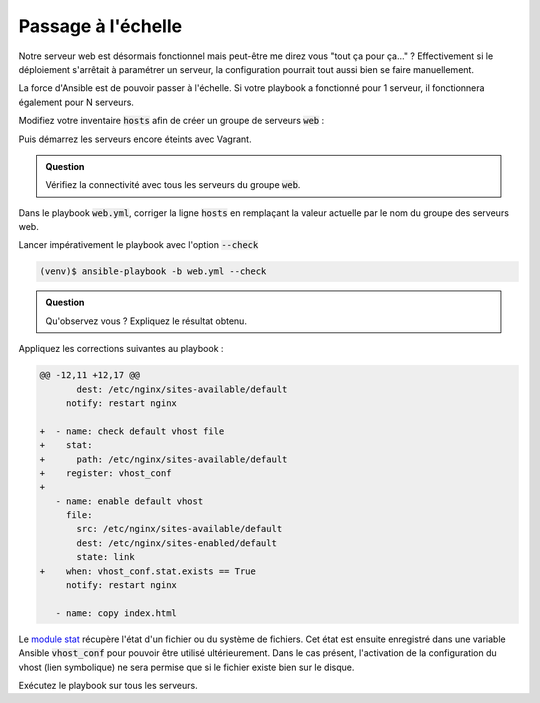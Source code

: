 Passage à l'échelle
-------------------

Notre serveur web est désormais fonctionnel mais peut-être me direz vous "tout ça pour ça..." ?
Effectivement si le déploiement s'arrêtait à paramétrer un serveur, la configuration pourrait tout aussi bien se faire manuellement.

La force d'Ansible est de pouvoir passer à l'échelle. Si votre playbook a fonctionné pour 1 serveur, il fonctionnera également pour N serveurs.

Modifiez votre inventaire :code:`hosts` afin de créer un groupe de serveurs :code:`web` :

.. code-block:: cfg
   :linenos:

   vps01 ansible_host=192.168.56.11
   vps02 ansible_host=192.168.56.12
   vps03 ansible_host=192.168.56.13

   [web]
   vps01
   vps02
   vps03

Puis démarrez les serveurs encore éteints avec Vagrant.

.. admonition:: Question

   Vérifiez la connectivité avec tous les serveurs du groupe :code:`web`.

Dans le playbook :code:`web.yml`, corriger la ligne :code:`hosts` en remplaçant la valeur actuelle par le nom du groupe des serveurs web.

Lancer impérativement le playbook avec l'option :code:`--check`

.. code:: shell

   (venv)$ ansible-playbook -b web.yml --check

.. admonition:: Question

   Qu'observez vous ? Expliquez le résultat obtenu.

.. _stat_pattern:

Appliquez les corrections suivantes au playbook :

.. code:: diff

   @@ -12,11 +12,17 @@
          dest: /etc/nginx/sites-available/default
        notify: restart nginx

   +  - name: check default vhost file
   +    stat:
   +      path: /etc/nginx/sites-available/default
   +    register: vhost_conf
   +
      - name: enable default vhost
        file:
          src: /etc/nginx/sites-available/default
          dest: /etc/nginx/sites-enabled/default
          state: link
   +    when: vhost_conf.stat.exists == True
        notify: restart nginx

      - name: copy index.html

Le `module stat <https://docs.ansible.com/ansible/latest/modules/stat_module.html>`_ récupère l'état d'un fichier ou du système de fichiers. Cet état est ensuite enregistré dans une variable Ansible :code:`vhost_conf` pour pouvoir être utilisé ultérieurement. Dans le cas présent, l'activation de la configuration du vhost (lien symbolique) ne sera permise que si le fichier existe bien sur le disque.

Exécutez le playbook sur tous les serveurs.
